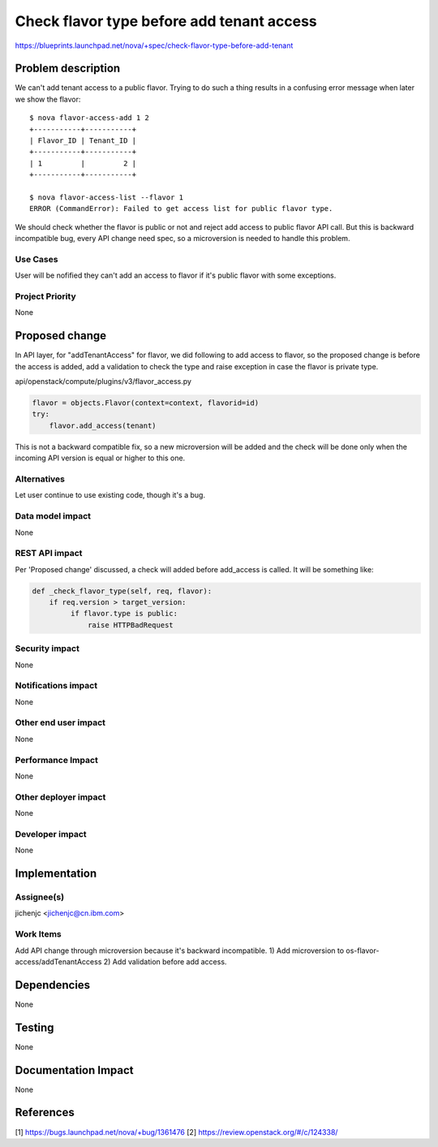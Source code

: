 ..
 This work is licensed under a Creative Commons Attribution 3.0 Unported
 License.

 http://creativecommons.org/licenses/by/3.0/legalcode

==========================================
Check flavor type before add tenant access
==========================================

https://blueprints.launchpad.net/nova/+spec/check-flavor-type-before-add-tenant


Problem description
===================

We can't add tenant access to a public flavor.
Trying to do such a thing results in a confusing error message
when later we show the flavor::

 $ nova flavor-access-add 1 2
 +-----------+-----------+
 | Flavor_ID | Tenant_ID |
 +-----------+-----------+
 | 1         |         2 |
 +-----------+-----------+

 $ nova flavor-access-list --flavor 1
 ERROR (CommandError): Failed to get access list for public flavor type.

We should check whether the flavor is public or not
and reject add access to public flavor API call.
But this is backward incompatible bug, every API change need spec,
so a microversion is needed to handle this problem.

Use Cases
----------

User will be nofified they can't add an access to flavor if it's
public flavor with some exceptions.

Project Priority
-----------------

None

Proposed change
===============

In API layer, for "addTenantAccess" for flavor, we did following
to add access to flavor, so the proposed change is before
the access is added, add a validation to check the type and raise
exception in case the flavor is private type.

api/openstack/compute/plugins/v3/flavor_access.py

.. code:: python

  flavor = objects.Flavor(context=context, flavorid=id)
  try:
      flavor.add_access(tenant)

This is not a backward compatible fix, so a new microversion will
be added and the check will be done only when the incoming API version
is equal or higher to this one.

Alternatives
------------

Let user continue to use existing code, though it's a bug.

Data model impact
-----------------

None

REST API impact
---------------

Per 'Proposed change' discussed, a check will added before
add_access is called.
It will be something like:

.. code:: python

  def _check_flavor_type(self, req, flavor):
      if req.version > target_version:
           if flavor.type is public:
               raise HTTPBadRequest

Security impact
---------------

None

Notifications impact
--------------------

None

Other end user impact
---------------------

None

Performance Impact
------------------

None

Other deployer impact
---------------------

None

Developer impact
----------------

None

Implementation
==============

Assignee(s)
-----------

jichenjc <jichenjc@cn.ibm.com>

Work Items
----------

Add API change through microversion because it's backward incompatible.
1) Add microversion to os-flavor-access/addTenantAccess
2) Add validation before add access.

Dependencies
============

None

Testing
=======

None

Documentation Impact
====================

None

References
==========
[1] https://bugs.launchpad.net/nova/+bug/1361476
[2] https://review.openstack.org/#/c/124338/
